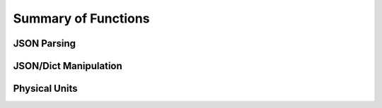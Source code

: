 Summary of Functions
====================

JSON Parsing
------------

.. autofuncsummary:: jsonextended.ejson
   :functions:  
   :classes:
   :nosignatures:    

JSON/Dict Manipulation
-----------------

.. autofuncsummary:: jsonextended.edict
   :functions:  
   :classes:
   :nosignatures:    

Physical Units
------------------

.. autofuncsummary:: jsonextended.units.core
   :functions:  
   :classes:
   :nosignatures:    
